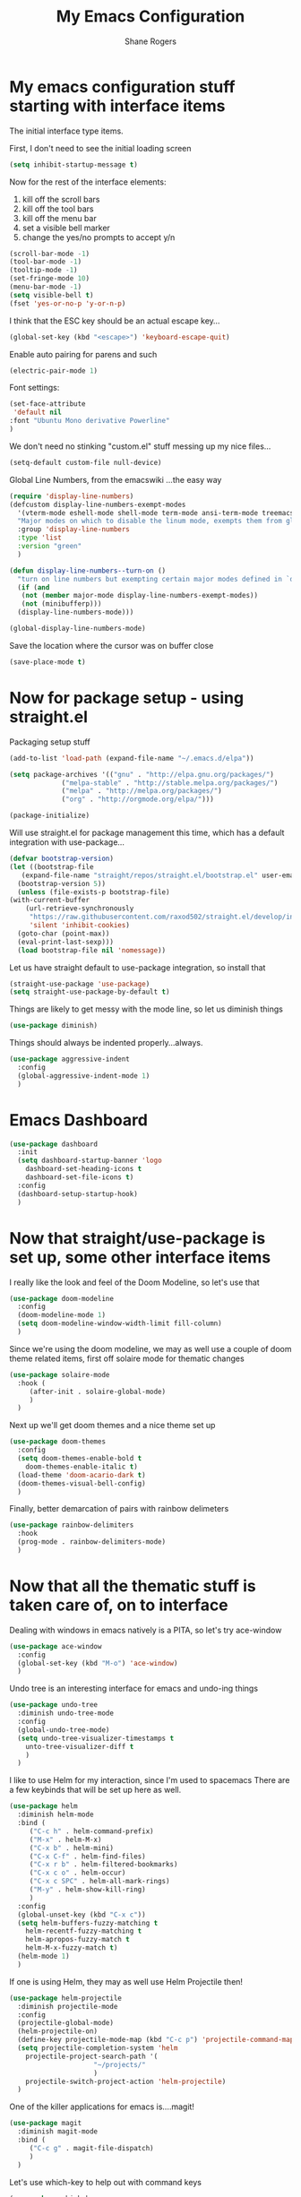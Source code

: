 #+TITLE: My Emacs Configuration
#+AUTHOR: Shane Rogers
#+EMAIL: swrogers@gmail.com

* My emacs configuration stuff starting with interface items

  The initial interface type items.

  First, I don't need to see the initial loading screen
  #+begin_src emacs-lisp
    (setq inhibit-startup-message t)
  #+end_src

  Now for the rest of the interface elements:
  1. kill off the scroll bars
  2. kill off the tool bars
  3. kill off the menu bar
  4. set a visible bell marker
  5. change the yes/no prompts to accept y/n
  #+begin_src emacs-lisp
    (scroll-bar-mode -1)
    (tool-bar-mode -1)
    (tooltip-mode -1)
    (set-fringe-mode 10)
    (menu-bar-mode -1)
    (setq visible-bell t)
    (fset 'yes-or-no-p 'y-or-n-p)
  #+end_src

  I think that the ESC key should be an actual escape key...
  #+begin_src emacs-lisp
    (global-set-key (kbd "<escape>") 'keyboard-escape-quit)
  #+end_src

  Enable auto pairing for parens and such
  #+begin_src emacs-lisp
  (electric-pair-mode 1)
  #+end_src

  Font settings:
  #+begin_src emacs-lisp
    (set-face-attribute
     'default nil
    :font "Ubuntu Mono derivative Powerline"
    )
  #+end_src

  We don't need no stinking "custom.el" stuff messing up my nice files...
  #+begin_src emacs-lisp
  (setq-default custom-file null-device)
  #+end_src

  Global Line Numbers, from the emacswiki
  ...the easy way
  #+begin_src emacs-lisp
    (require 'display-line-numbers)
    (defcustom display-line-numbers-exempt-modes
      '(vterm-mode eshell-mode shell-mode term-mode ansi-term-mode treemacs-mode)
      "Major modes on which to disable the linum mode, exempts them from global requirement"
      :group 'display-line-numbers
      :type 'list
      :version "green"
      )

    (defun display-line-numbers--turn-on ()
      "turn on line numbers but exempting certain major modes defined in `display-line-numbers-exempt-modes'"
      (if (and
	   (not (member major-mode display-line-numbers-exempt-modes))
	   (not (minibufferp)))
	  (display-line-numbers-mode)))

    (global-display-line-numbers-mode)
  #+end_src

  Save the location where the cursor was on buffer close
  #+begin_src emacs-lisp
    (save-place-mode t)
  #+end_src

* Now for package setup - using straight.el

  Packaging setup stuff
  #+begin_src emacs-lisp
    (add-to-list 'load-path (expand-file-name "~/.emacs.d/elpa"))

    (setq package-archives '(("gnu" . "http://elpa.gnu.org/packages/")
			     ("melpa-stable" . "http://stable.melpa.org/packages/")
			     ("melpa" . "http://melpa.org/packages/")
			     ("org" . "http://orgmode.org/elpa/")))

    (package-initialize)
  #+end_src

  Will use straight.el for package management this time, which has a default integration with use-package...
  #+begin_src emacs-lisp
    (defvar bootstrap-version)
    (let ((bootstrap-file
	   (expand-file-name "straight/repos/straight.el/bootstrap.el" user-emacs-directory))
	  (bootstrap-version 5))
      (unless (file-exists-p bootstrap-file)
	(with-current-buffer
	    (url-retrieve-synchronously
	     "https://raw.githubusercontent.com/raxod502/straight.el/develop/install.el"
	     'silent 'inhibit-cookies)
	  (goto-char (point-max))
	  (eval-print-last-sexp)))
      (load bootstrap-file nil 'nomessage))
  #+end_src

  Let us have straight default to use-package integration, so install that
  #+begin_src emacs-lisp
    (straight-use-package 'use-package)
    (setq straight-use-package-by-default t)
  #+end_src

  Things are likely to get messy with the mode line, so let us diminish things
  #+begin_src emacs-lisp
    (use-package diminish)
  #+end_src

  Things should always be indented properly...always.
  #+begin_src emacs-lisp
    (use-package aggressive-indent
      :config
      (global-aggressive-indent-mode 1)
      )
  #+end_src

* Emacs Dashboard
  #+begin_src emacs-lisp
    (use-package dashboard
      :init
      (setq dashboard-startup-banner 'logo
	    dashboard-set-heading-icons t
	    dashboard-set-file-icons t)
      :config
      (dashboard-setup-startup-hook)
      )
  #+end_src

* Now that straight/use-package is set up, some other interface items

  I really like the look and feel of the Doom Modeline, so let's use that
  #+begin_src emacs-lisp
    (use-package doom-modeline
      :config
      (doom-modeline-mode 1)
      (setq doom-modeline-window-width-limit fill-column)
      )
  #+end_src

  Since we're using the doom modeline, we may as well use a couple of
  doom theme related items, first off solaire mode for thematic changes
  #+begin_src emacs-lisp
    (use-package solaire-mode
      :hook (
	     (after-init . solaire-global-mode)
	     )
      )
  #+end_src

  Next up we'll get doom themes and a nice theme set up
  #+begin_src emacs-lisp
    (use-package doom-themes
      :config
      (setq doom-themes-enable-bold t
	    doom-themes-enable-italic t)
      (load-theme 'doom-acario-dark t)
      (doom-themes-visual-bell-config)
      )
  #+end_src

  Finally, better demarcation of pairs with rainbow delimeters
  #+begin_src emacs-lisp
    (use-package rainbow-delimiters
      :hook
      (prog-mode . rainbow-delimiters-mode)
      )
  #+end_src

* Now that all the thematic stuff is taken care of, on to interface

  Dealing with windows in emacs natively is a PITA, so let's try ace-window
  #+begin_src emacs-lisp
    (use-package ace-window
      :config
      (global-set-key (kbd "M-o") 'ace-window)
      )
  #+end_src

  Undo tree is an interesting interface for emacs and undo-ing things
  #+begin_src emacs-lisp
    (use-package undo-tree
      :diminish undo-tree-mode
      :config
      (global-undo-tree-mode)
      (setq undo-tree-visualizer-timestamps t
	    unto-tree-visualizer-diff t
	    )
      )
  #+end_src

  I like to use Helm for my interaction, since I'm used to spacemacs
  There are a few keybinds that will be set up here as well.
  #+begin_src emacs-lisp
    (use-package helm
      :diminish helm-mode
      :bind (
	     ("C-c h" . helm-command-prefix)
	     ("M-x" . helm-M-x)
	     ("C-x b" . helm-mini)
	     ("C-x C-f" . helm-find-files)
	     ("C-x r b" . helm-filtered-bookmarks)
	     ("C-x c o" . helm-occur)
	     ("C-x c SPC" . helm-all-mark-rings)
	     ("M-y" . helm-show-kill-ring)
	     )
      :config
      (global-unset-key (kbd "C-x c"))
      (setq helm-buffers-fuzzy-matching t
	    helm-recentf-fuzzy-matching t
	    helm-apropos-fuzzy-match t
	    helm-M-x-fuzzy-match t)
      (helm-mode 1)
      )
  #+end_src

  If one is using Helm, they may as well use Helm Projectile then!
  #+begin_src emacs-lisp
    (use-package helm-projectile
      :diminish projectile-mode
      :config
      (projectile-global-mode)
      (helm-projectile-on)
      (define-key projectile-mode-map (kbd "C-c p") 'projectile-command-map)
      (setq projectile-completion-system 'helm
	    projectile-project-search-path '(
					     "~/projects/"
					     )
	    projectile-switch-project-action 'helm-projectile)
      )
  #+end_src

  One of the killer applications for emacs is....magit!
  #+begin_src emacs-lisp
    (use-package magit
      :diminish magit-mode
      :bind (
	     ("C-c g" . magit-file-dispatch)
	     )
      )
  #+end_src

  Let's use which-key to help out with command keys
  #+begin_src emacs-lisp
    (use-package which-key
      :diminish which-key-mode
      :config
      (which-key-mode)
      )
  #+end_src

  The emacs help command could use a little bit of, uh, help....
  #+begin_src emacs-lisp
    (use-package helpful
      :bind (
	     ("C-h f" . helpful-callable)
	     ("C-h v" . helpful-variable)
	     ("C-h k" . helpful-key)
	     ("C-c C-d" . helpful-at-point)
	     )
      )
  #+end_src

  CRUX is a Collection of Riduculuously Useful eXtensions for emacs, so
  let's use some of what it provides as better utilities for us
  #+begin_src emacs-lisp
    (use-package crux
      :bind(
	    ;; First kill to end of line, then kill line
	    ("C-k" . crux-smart-kill-line)

	    ;; Kill line backwards
	    ("C-<Backspace>" . crux-kill-line-backwards)

	    ;; Insert and properly indent line above current
	    ("C-S-RET" . crux-smart-open-line-above)

	    ;; Insert empty line and indent properly
	    ("S-RET" . crux-smart-open-line)

	    ;; Fix indentation in buffer and strip whitespace
	    ("C-c n" . crux-cleanup-buffer-or-region)

	    ;; Open recently visited file
	    ("C-c f" . crux-recentf-find-file)

	    ;; Delete current file and buffer
	    ("C-c D" . crux-delete-file-and-buffer)

	    ;; Rename current buffer and its visiting file if any
	    ("C-c r" . crux-rename-file-and-buffer)

	    ;; Kill all other open buffers
	    ("C-c k" . crux-kill-other-buffers)

	    ;; Select other window or most recent buffer
	    ;; ("M-o" . crux-other-window-or-switch-buffer)
	    ("C-c o" . crux-other-window-or-switch-buffer)
	    )
      )
  #+end_src

* Better regular expression parsing
  Not sure where else to put this, so it's going here. visual-regexp and visual-regexp-steroids looks intriguing
  #+begin_src emacs-lisp
    ;; The following is required by the steroids version
    (use-package visual-regexp)

    (use-package visual-regexp-steroids
      :config
      (define-key global-map (kbd "C-c q") 'vr/query-replace)
      (define-key global-map (kbd "C-r") 'vr/isearch-backward)
      (define-key global-map (kbd "C-s") 'vr/isearch-forward)
      )
  #+end_src

* Programming languages and setup

  Starting off with company mode
  #+begin_src emacs-lisp
    (use-package company
      :config
      (add-hook 'prog-mode-hook 'company-mode)
      )
  #+end_src

  Throw in a dash of YASnippet, and some snippets.
  #+begin_src emacs-lisp
    (use-package yasnippet
      :diminish yas-minor-mode
      :init
      (yas-global-mode)
      )

    (use-package yasnippet-snippets)
  #+end_src

  Emmet Mode is also uber handy for web things
  #+begin_src emacs-lisp
    (use-package emmet-mode
      :diminish emmet-mode
      :config
      (add-hook 'sgml-mode-hook 'emmet-mode)
      (add-hook 'css-mode-hook 'emmet-mode)
      )
  #+end_src

  Many packages also depend on flycheck
  #+begin_src emacs-lisp
    (use-package flycheck
      :config
      (global-flycheck-mode)
      )
  #+end_src

  LSP Mode setup
  #+begin_src emacs-lisp
    (use-package lsp-mode
      :commands
      (lsp lsp-deferred)

      :hook
      (prog-mode . lsp)

      :init
      (setq lsp-keymap-prefix "C-c l"
	    lsp-headerline-breadcrumb-segments '(path-up-to-project file symbols)
	    )

      :config
      (lsp-enable-which-key-integration t)
      (setq lsp-auto-configure t)
      (lsp-headerline-breadcrumb-mode)
      (global-set-key (kbd "C-c l") lsp-command-map)
      )
  #+end_src

  Interface setup for LSP elements
  #+begin_src emacs-lisp
    (use-package lsp-ui
      :hook
      (lsp-mode . lsp-ui-mode)

      :custom
      (lsp-ui-doc-position 'bottom)
      )

    (use-package helm-lsp)
  #+end_src

  Integration with company mode and lsp
  #+begin_src emacs-lisp
    (use-package company-lsp
      :config
      (setq company-lsp-cache-candidates 'auto
	    company-lsp-async t
	    company-lsp-enable-recompletion t
	    )
      )
  #+end_src

  Typescript language server
  Need to also have
  npm i -g typescript-language-server typescript
  #+begin_src emacs-lisp
    (use-package typescript-mode)
  #+end_src

  Javascript support via rjsx mode
  #+begin_src emacs-lisp
    (use-package rjsx-mode
      :mode (
	     "\\.js\\'"
	     "\\.jsx\\'"
	     )

      :config
      (setq js2-mode-show-parse-errors nil
	    js2-mode-show-strict-warnings nil
	    js2-basic-offset 2
	    js-indent-level 2
	    )
      )
  #+end_src

  Add node modules path into the js environs
  #+begin_src emacs-lisp
    (use-package add-node-modules-path
      :hook (
	     ((js2-mode rjsx-mode) . add-node-modules-path)
	     )
      )
  #+end_src

  Javascript Development REPL/Env via Indium
  npm  i -g indium
  Also needs .indium.json file in the project root
  Check out https://indium.readthedocs.io for details
  #+begin_src emacs-lisp
    (use-package indium)
  #+end_src

  Let's use prettier for source code formatting
  #+begin_src emacs-lisp
    (use-package prettier-js
      :hook (
	     ((js2-mode rjsx-mode) . prettier-js-mode)
	     )
      )
  #+end_src

  Python related stuff now
  Beginning with anaconda mode
  #+begin_src emacs-lisp
    (use-package anaconda-mode
      :hook (
	     (python-mode-hook . anaconda-mode-hook)
	     (python-mode-hook . anaconda-eldoc-mode)
	     )
      )
  #+end_src

  Company anaconda integration
  #+begin_src emacs-lisp
    (use-package company-anaconda
      :config
      (eval-after-load "company"
	'(add-to-list 'company-backends 'company-anaconda)
	)

      :hook (
	     (python-mode-hook . anaconda-mode)
	     )
      )
  #+end_src

  Lisp type stuff here, starting with Sly
  #+begin_src emacs-lisp
    (use-package sly
      :config
      (setq inferior-lisp-program "/usr/bin/sbcl")
      )
  #+end_src

* Big daddy Org Mode stuff now

  First off, org mode itself
  Should be able to get a list of begin/end templates with "C-c C-,"
  #+begin_src emacs-lisp
    (use-package org
      :custom
      (org-src-tab-acts-natively t)
      )
  #+end_src

* Treemacs and company
  First, initial treemacs configuration
  #+begin_src emacs-lisp
    (use-package treemacs
      :defer t
      :bind
      (:map global-map
	    ("M-0" . treemacs-select-window)
	    ("C-x t 1" . treemacs-delete-other-windows)
	    ("C-x t t" . treemacs)
	    ("C-x t B" . treemacs-bookmark)
	    ("C-x t C-t" . treemacs-find-file)
	    ("C-x t M-t" . treemacs-find-tag))
      )
  #+end_src

  Treemacs projectile
  #+begin_src emacs-lisp
    (use-package treemacs-projectile
      :after treemacs projectile
      )
  #+end_src

  Treemacs icons dired
  #+begin_src emacs-lisp
    (use-package treemacs-icons-dired
      :after treemacs dired
      :config
      (treemacs-icons-dired-mode)
      )
  #+end_src

  Treemacs magit
  #+begin_src emacs-lisp
    (use-package treemacs-magit
      :after treemacs magit
      )
  #+end_src

  Eventually, I think I'll also use persp-mode, so I'll want to use treemacs-persp.
  But not today.

* Packages to look at in the near future
[[https://github.com/manateelazycat/aweshell][aweshell]]
[[https://web-mode.org][web-mode]]

